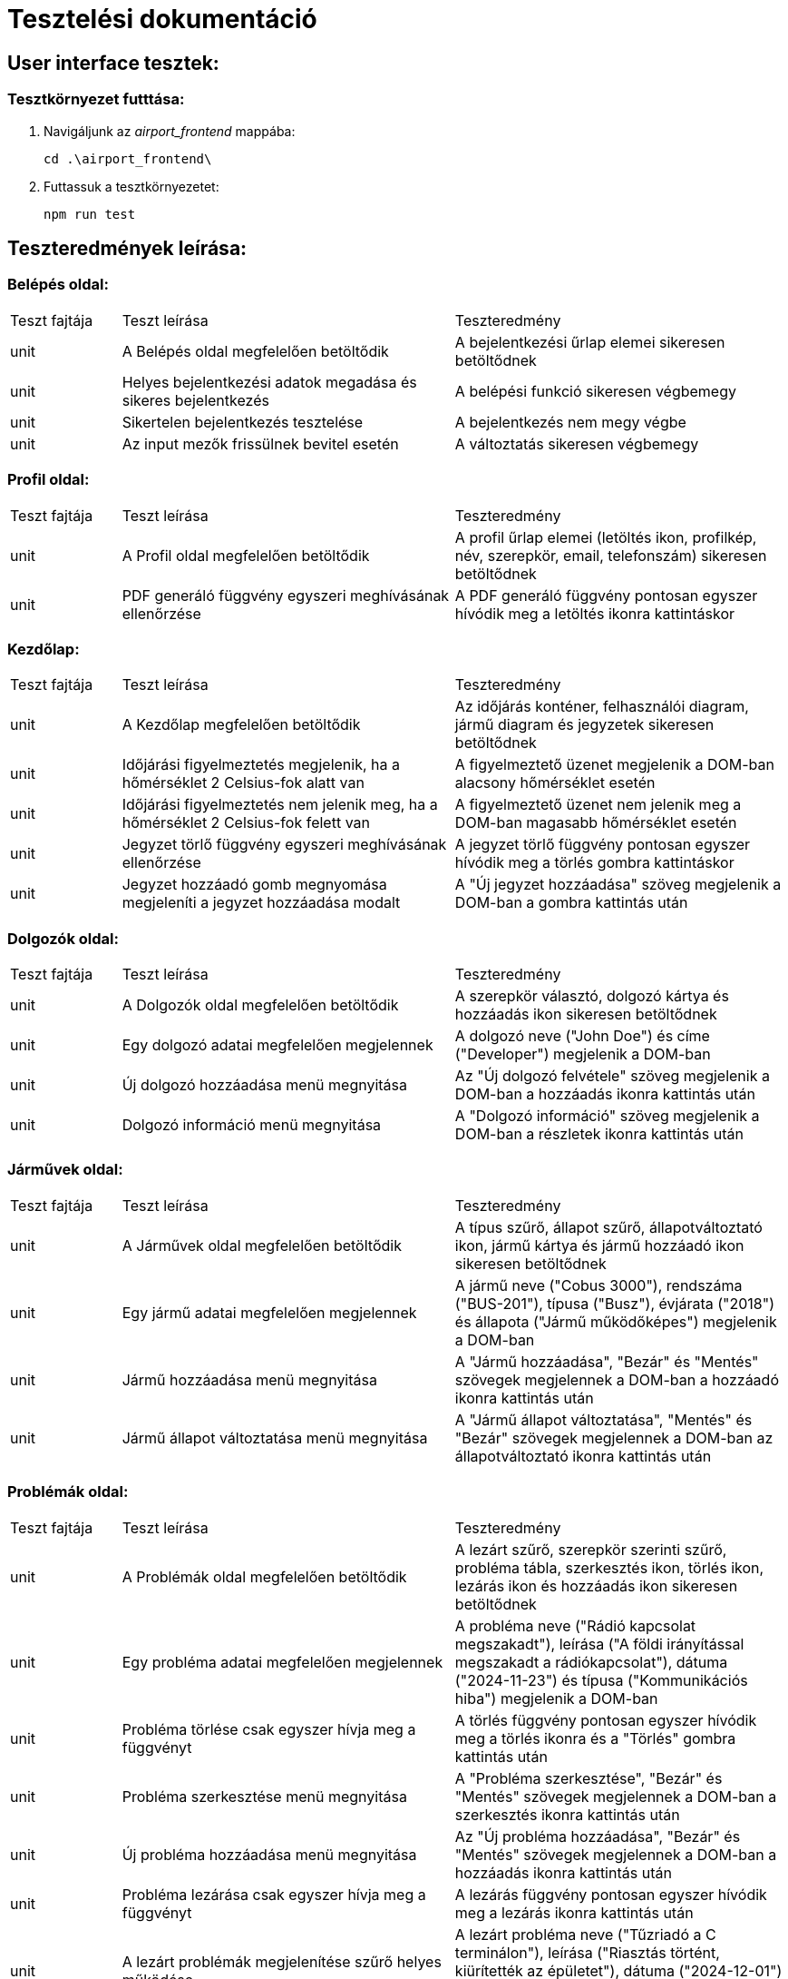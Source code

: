 = Tesztelési dokumentáció

== User interface tesztek:

=== Tesztkörnyezet futttása:

. Navigáljunk az _airport_frontend_ mappába:
+
[source,batch]
----
cd .\airport_frontend\
----
. Futtassuk a tesztkörnyezetet:
+
[source,batch]
----
npm run test
----

== Teszteredmények leírása:
=== Belépés oldal:
[cols="1,3,3"]
|===

|Teszt fajtája

|Teszt leírása

|Teszteredmény
| unit

| A Belépés oldal megfelelően betöltődik
| A bejelentkezési űrlap elemei sikeresen betöltődnek

| unit
| Helyes bejelentkezési adatok megadása és sikeres bejelentkezés

| A belépési funkció sikeresen végbemegy
| unit

| Sikertelen bejelentkezés tesztelése
| A bejelentkezés nem megy végbe

| unit
| Az input mezők frissülnek bevitel esetén
| A változtatás sikeresen végbemegy

|===
=== Profil oldal:
[cols="1,3,3"]
|===

|Teszt fajtája
|Teszt leírása
|Teszteredmény

| unit
| A Profil oldal megfelelően betöltődik
| A profil űrlap elemei (letöltés ikon, profilkép, név, szerepkör, email, telefonszám) sikeresen betöltődnek

| unit
| PDF generáló függvény egyszeri meghívásának ellenőrzése
| A PDF generáló függvény pontosan egyszer hívódik meg a letöltés ikonra kattintáskor

|===
=== Kezdőlap:
[cols="1,3,3"]
|===

|Teszt fajtája
|Teszt leírása
|Teszteredmény

| unit
| A Kezdőlap megfelelően betöltődik
| Az időjárás konténer, felhasználói diagram, jármű diagram és jegyzetek sikeresen betöltődnek

| unit
| Időjárási figyelmeztetés megjelenik, ha a hőmérséklet 2 Celsius-fok alatt van
| A figyelmeztető üzenet megjelenik a DOM-ban alacsony hőmérséklet esetén

| unit
| Időjárási figyelmeztetés nem jelenik meg, ha a hőmérséklet 2 Celsius-fok felett van
| A figyelmeztető üzenet nem jelenik meg a DOM-ban magasabb hőmérséklet esetén

| unit
| Jegyzet törlő függvény egyszeri meghívásának ellenőrzése
| A jegyzet törlő függvény pontosan egyszer hívódik meg a törlés gombra kattintáskor

| unit
| Jegyzet hozzáadó gomb megnyomása megjeleníti a jegyzet hozzáadása modalt
| A "Új jegyzet hozzáadása" szöveg megjelenik a DOM-ban a gombra kattintás után

|===
=== Dolgozók oldal:
[cols="1,3,3"]
|===

|Teszt fajtája
|Teszt leírása
|Teszteredmény

| unit
| A Dolgozók oldal megfelelően betöltődik
| A szerepkör választó, dolgozó kártya és hozzáadás ikon sikeresen betöltődnek

| unit
| Egy dolgozó adatai megfelelően megjelennek
| A dolgozó neve ("John Doe") és címe ("Developer") megjelenik a DOM-ban

| unit
| Új dolgozó hozzáadása menü megnyitása
| Az "Új dolgozó felvétele" szöveg megjelenik a DOM-ban a hozzáadás ikonra kattintás után

| unit
| Dolgozó információ menü megnyitása
| A "Dolgozó információ" szöveg megjelenik a DOM-ban a részletek ikonra kattintás után

|===
=== Járművek oldal:
[cols="1,3,3"]
|===

|Teszt fajtája
|Teszt leírása
|Teszteredmény

| unit
| A Járművek oldal megfelelően betöltődik
| A típus szűrő, állapot szűrő, állapotváltoztató ikon, jármű kártya és jármű hozzáadó ikon sikeresen betöltődnek

| unit
| Egy jármű adatai megfelelően megjelennek
| A jármű neve ("Cobus 3000"), rendszáma ("BUS-201"), típusa ("Busz"), évjárata ("2018") és állapota ("Jármű működőképes") megjelenik a DOM-ban

| unit
| Jármű hozzáadása menü megnyitása
| A "Jármű hozzáadása", "Bezár" és "Mentés" szövegek megjelennek a DOM-ban a hozzáadó ikonra kattintás után

| unit
| Jármű állapot változtatása menü megnyitása
| A "Jármű állapot változtatása", "Mentés" és "Bezár" szövegek megjelennek a DOM-ban az állapotváltoztató ikonra kattintás után

|===
=== Problémák oldal:
[cols="1,3,3"]
|===

|Teszt fajtája
|Teszt leírása
|Teszteredmény

| unit
| A Problémák oldal megfelelően betöltődik
| A lezárt szűrő, szerepkör szerinti szűrő, probléma tábla, szerkesztés ikon, törlés ikon, lezárás ikon és hozzáadás ikon sikeresen betöltődnek

| unit
| Egy probléma adatai megfelelően megjelennek
| A probléma neve ("Rádió kapcsolat megszakadt"), leírása ("A földi irányítással megszakadt a rádiókapcsolat"), dátuma ("2024-11-23") és típusa ("Kommunikációs hiba") megjelenik a DOM-ban

| unit
| Probléma törlése csak egyszer hívja meg a függvényt
| A törlés függvény pontosan egyszer hívódik meg a törlés ikonra és a "Törlés" gombra kattintás után

| unit
| Probléma szerkesztése menü megnyitása
| A "Probléma szerkesztése", "Bezár" és "Mentés" szövegek megjelennek a DOM-ban a szerkesztés ikonra kattintás után

| unit
| Új probléma hozzáadása menü megnyitása
| Az "Új probléma hozzáadása", "Bezár" és "Mentés" szövegek megjelennek a DOM-ban a hozzáadás ikonra kattintás után

| unit
| Probléma lezárása csak egyszer hívja meg a függvényt
| A lezárás függvény pontosan egyszer hívódik meg a lezárás ikonra kattintás után

| unit
| A lezárt problémák megjelenítése szűrő helyes működése
| A lezárt probléma neve ("Tűzriadó a C terminálon"), leírása ("Riasztás történt, kiürítették az épületet"), dátuma ("2024-12-01") és típusa ("Tűzriadó") megjelenik a DOM-ban a szűrő bekapcsolása után

|===
=== Ügyfélszolgálat oldal:
[cols="1,3,3"]
|===

|Teszt fajtája
|Teszt leírása
|Teszteredmény

| unit
| Az Ügyfélszolgálat oldal megfelelően betöltődik
| Az üzenetbevitel mező és a küldés ikon sikeresen betöltődnek

| integration
| A bevitt üzenet megjelenik a csevegőnaplóban
| Az "Example message" szöveg megjelenik a DOM-ban az üzenet bevitele és a küldés ikonra kattintás után

|===

link:../../README.adoc[Vissza]
